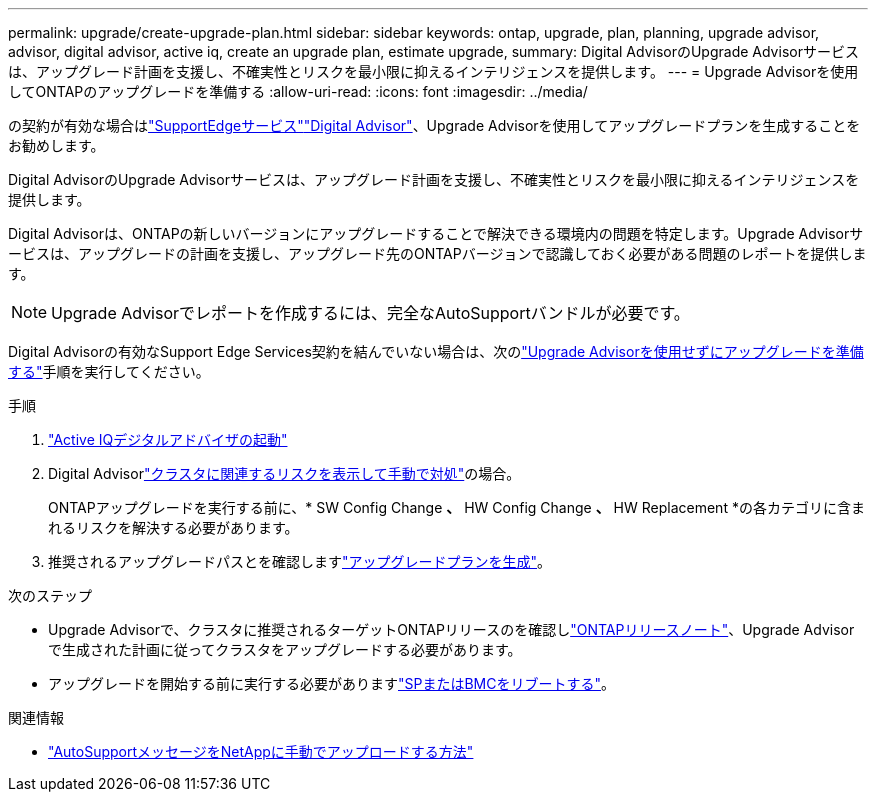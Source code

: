 ---
permalink: upgrade/create-upgrade-plan.html 
sidebar: sidebar 
keywords: ontap, upgrade, plan, planning, upgrade advisor, advisor, digital advisor, active iq, create an upgrade plan, estimate upgrade, 
summary: Digital AdvisorのUpgrade Advisorサービスは、アップグレード計画を支援し、不確実性とリスクを最小限に抑えるインテリジェンスを提供します。 
---
= Upgrade Advisorを使用してONTAPのアップグレードを準備する
:allow-uri-read: 
:icons: font
:imagesdir: ../media/


[role="lead"]
の契約が有効な場合はlink:https://www.netapp.com/us/services/support-edge.aspx["SupportEdgeサービス"^]link:https://docs.netapp.com/us-en/active-iq/upgrade_advisor_overview.html["Digital Advisor"^]、Upgrade Advisorを使用してアップグレードプランを生成することをお勧めします。

Digital AdvisorのUpgrade Advisorサービスは、アップグレード計画を支援し、不確実性とリスクを最小限に抑えるインテリジェンスを提供します。

Digital Advisorは、ONTAPの新しいバージョンにアップグレードすることで解決できる環境内の問題を特定します。Upgrade Advisorサービスは、アップグレードの計画を支援し、アップグレード先のONTAPバージョンで認識しておく必要がある問題のレポートを提供します。


NOTE: Upgrade Advisorでレポートを作成するには、完全なAutoSupportバンドルが必要です。

Digital Advisorの有効なSupport Edge Services契約を結んでいない場合は、次のlink:prepare.html["Upgrade Advisorを使用せずにアップグレードを準備する"]手順を実行してください。

.手順
. https://aiq.netapp.com/["Active IQデジタルアドバイザの起動"^]
. Digital Advisorlink:https://docs.netapp.com/us-en/active-iq/task_view_risk_and_take_action.html["クラスタに関連するリスクを表示して手動で対処"^]の場合。
+
ONTAPアップグレードを実行する前に、* SW Config Change *、* HW Config Change *、* HW Replacement *の各カテゴリに含まれるリスクを解決する必要があります。

. 推奨されるアップグレードパスとを確認しますlink:https://docs.netapp.com/us-en/active-iq/upgrade_advisor_overview.html["アップグレードプランを生成"^]。


.次のステップ
* Upgrade Advisorで、クラスタに推奨されるターゲットONTAPリリースのを確認しlink:../release-notes/index.html["ONTAPリリースノート"]、Upgrade Advisorで生成された計画に従ってクラスタをアップグレードする必要があります。
* アップグレードを開始する前に実行する必要がありますlink:reboot-sp-bmc.html["SPまたはBMCをリブートする"]。


.関連情報
* https://kb.netapp.com/on-prem/ontap/Ontap_OS/OS-KBs/How_to_manually_upload_AutoSupport_messages_to_NetApp_in_ONTAP_9["AutoSupportメッセージをNetAppに手動でアップロードする方法"^]

